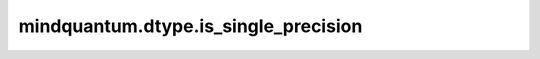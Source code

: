 mindquantum.dtype.is_single_precision
=====================================

.. py:function:: mindquantum.dtype.compiler.is_single_precision(dtype)

    判断一个类型是不是单精度类型。

    参数：
        - **dtype** (mindquantum.dtype) - MindQuantum 支持的类型。
